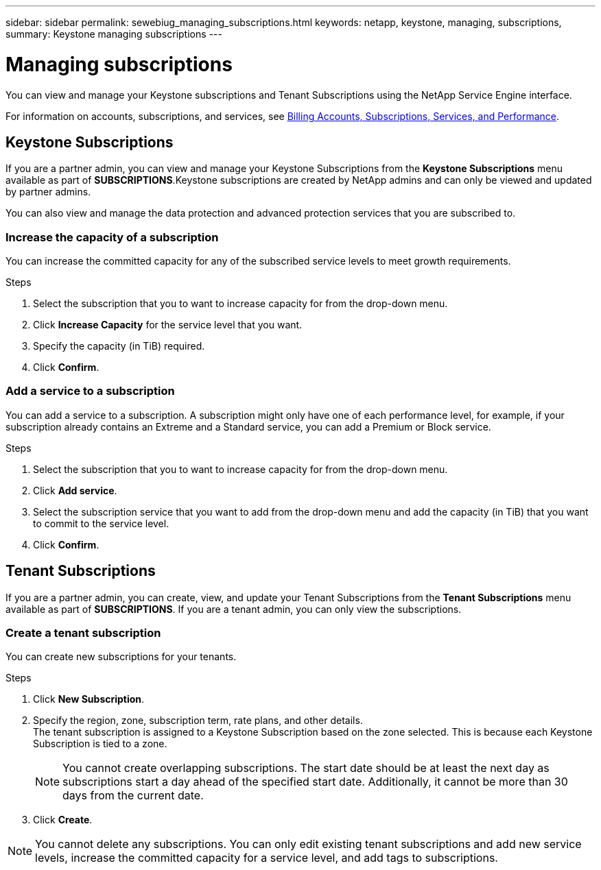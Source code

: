 ---
sidebar: sidebar
permalink: sewebiug_managing_subscriptions.html
keywords: netapp, keystone, managing, subscriptions,
summary: Keystone managing subscriptions
---

= Managing subscriptions
:hardbreaks:
:nofooter:
:icons: font
:linkattrs:
:imagesdir: ./media/

[.lead]
You can view and manage your Keystone subscriptions and Tenant Subscriptions using the NetApp Service Engine interface.

For information on accounts, subscriptions, and services, see link:sewebiug_billing_accounts,_subscriptions,_services,_and_performance.html[Billing Accounts, Subscriptions, Services, and Performance].

== Keystone Subscriptions

If you are a partner admin, you can view and manage your Keystone Subscriptions from the *Keystone Subscriptions* menu available as part of *SUBSCRIPTIONS*.Keystone subscriptions are created by NetApp admins and can only be viewed and updated by partner admins.

You can also view and manage the data protection and advanced protection services that you are subscribed to.

=== Increase the capacity of a subscription

You can increase the committed capacity for any of the subscribed service levels to meet growth requirements.

.Steps

. Select the subscription that you to want to increase capacity for from the drop-down menu.
. Click *Increase Capacity* for the service level that you want.
. Specify the capacity (in TiB) required.
. Click *Confirm*.

=== Add a service to a subscription

You can add a service to a subscription. A subscription might only have one of each performance level, for example, if your subscription already contains an Extreme and a Standard service, you can add a Premium or Block service.

.Steps

. Select the subscription that you to want to increase capacity for from the drop-down menu.
. Click *Add service*.
. Select the subscription service that you want to add from the drop-down menu and add the capacity (in TiB) that you want to commit to the service level.
. Click *Confirm*.

== Tenant Subscriptions

If you are a partner admin, you can create, view, and update your Tenant Subscriptions from the *Tenant Subscriptions* menu available as part of *SUBSCRIPTIONS*. If you are a tenant admin, you can only view the subscriptions.

=== Create a tenant subscription

You can create new subscriptions for your tenants.

.Steps

. Click *New Subscription*.
. Specify the region, zone, subscription term, rate plans, and other details.
The tenant subscription is assigned to a Keystone Subscription based on the zone selected. This is because each Keystone Subscription is tied to a zone.

+
[NOTE]
You cannot create overlapping subscriptions. The start date should be at least the next day as subscriptions start a day ahead of the specified start date. Additionally, it cannot be more than 30 days from the current date.

+
. Click *Create*.

NOTE: You cannot delete any subscriptions. You can only edit existing tenant subscriptions and add new service levels, increase the committed capacity for a service level, and add tags to subscriptions.
